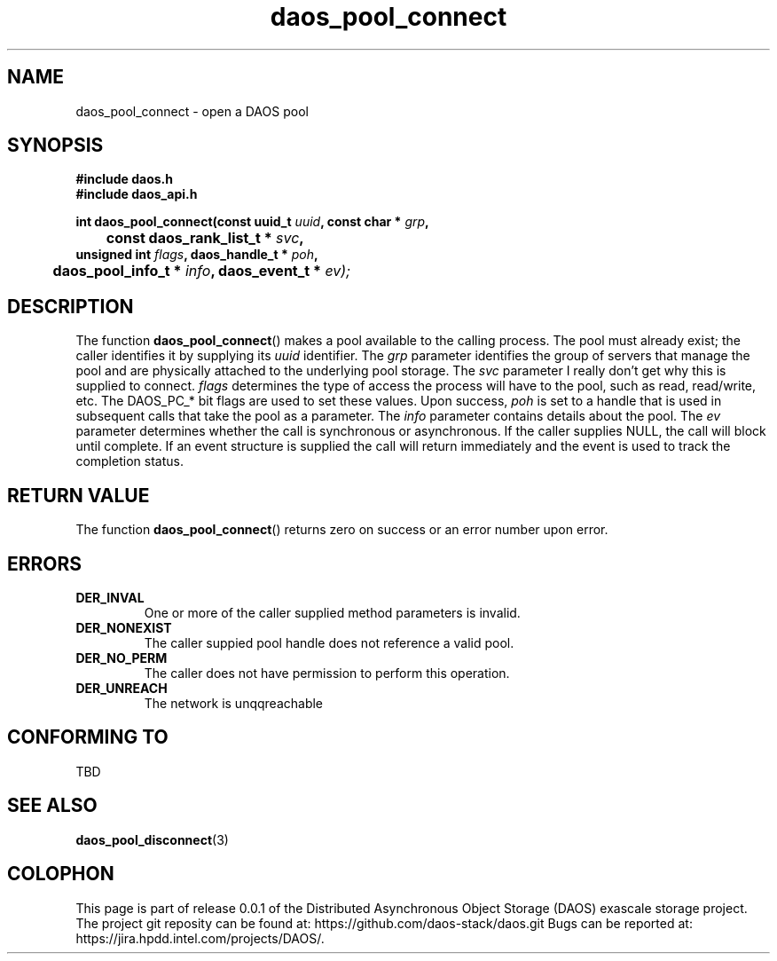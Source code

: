 .\" (C) Copyright 2017 Intel Corporation.
.\"
.\" Licensed under the Apache License, Version 2.0 (the "License");
.\" you may not use this file except in compliance with the License.
.\" You may obtain a copy of the License at
.\"
.\"    http://www.apache.org/licenses/LICENSE-2.0
.\"
.\" Unless required by applicable law or agreed to in writing, software
.\" distributed under the License is distributed on an "AS IS" BASIS,
.\" WITHOUT WARRANTIES OR CONDITIONS OF ANY KIND, either express or implied.
.\" See the License for the specific language governing permissions and
.\" limitations under the License.
.\"
.\" GOVERNMENT LICENSE RIGHTS-OPEN SOURCE SOFTWARE
.\" The Government's rights to use, modify, reproduce, release, perform, display,
.\" or disclose this software are subject to the terms of the Apache License as
.\" provided in Contract No. B609815.
.\" Any reproduction of computer software, computer software documentation, or
.\" portions thereof marked with this legend must also reproduce the markings.
.\"
.TH daos_pool_connect 3 2017-07-20 "0.0.1" "DAOS Client API"
.SH NAME
daos_pool_connect \- open a DAOS pool
.SH SYNOPSIS
.nf
.B #include "daos.h"
.B #include "daos_api.h"
.sp
.BI "int daos_pool_connect(const uuid_t "uuid ", const char * "grp ",
.BI " 	                   const daos_rank_list_t * "svc ",
.BI "                      unsigned int "flags ", daos_handle_t * "poh ",
.BI "	                   daos_pool_info_t * "info ", daos_event_t * "ev);
.fi
.SH DESCRIPTION
The function
.BR daos_pool_connect ()
makes a pool available to the calling process.  The pool must already exist;
the caller identifies it by supplying its
.I uuid
identifier.  The
.I grp
parameter identifies the group of servers that manage the pool and are
physically attached to the underlying pool storage.  The
.I svc
parameter I really don't get why this is supplied to connect.
.I flags
determines the type of access the process will have to the pool, such as
read, read/write, etc.  The DAOS_PC_* bit flags are used to set these values.
Upon success,
.I poh
is set to a handle that is used in subsequent calls that take the pool as a
parameter.  The
.I info
parameter contains details about the pool.  The
.I ev
parameter determines whether the call is synchronous or asynchronous.  If the
caller supplies NULL, the call will block until complete.  If an event
structure is supplied the call will return immediately and the event is
used to track the completion status.
.SH RETURN VALUE
The function
.BR daos_pool_connect ()
returns zero on success or an error number upon error.
.SH ERRORS
.TP
.B DER_INVAL
One or more of the caller supplied method parameters is invalid.
.TP
.B DER_NONEXIST
The caller suppied pool handle does not reference a valid pool.
.TP
.B DER_NO_PERM
The caller does not have permission to perform this operation.
.TP
.B DER_UNREACH
The network is unqqreachable
.SH CONFORMING TO
TBD
.SH SEE ALSO
.BR daos_pool_disconnect (3)
.SH COLOPHON
This page is part of release 0.0.1 of the Distributed Asynchronous
Object Storage (DAOS) exascale storage project. The project git reposity
can be found at:
\%https://github.com/daos-stack/daos.git
Bugs can be reported at:
\%https://jira.hpdd.intel.com/projects/DAOS/.

